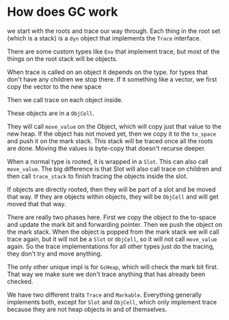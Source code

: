 * How does GC work

we start with the roots and trace our way through. Each thing in the root set (which is a stack) is a ~dyn~ object that implements the ~Trace~ interface.

There are some custom types like ~Env~ that implement trace, but most of the things on the root stack will be objects.

When trace is called on an object it depends on the type. for types that don't have any children we stop there. If it something like a vector, we first copy the vector to the new space

Then we call trace on each object inside.

These objects are in a ~ObjCell~.

They will call ~move_value~ on the Object, which will copy just that value to the new heap. If the object has not moved yet, then we copy it to the ~to_space~  and push it on the mark stack. This stack will be traced once all the roots are done. Moving the values is byte-copy that doesn't recurse deeper.

When a normal type is rooted, it is wrapped in a ~Slot~. This can also call ~move_value~. The big difference is that Slot will also call trace on children and then call ~trace_stack~ to finish tracing the objects inside the slot.

If objects are directly rooted, then they will be part of a slot and be moved that way. If they are objects within objects, they will be ~ObjCell~ and will get moved that that way.

There are really two phases here. First we copy the object to the to-space and update the mark bit and forwarding pointer. Then we push the object on the mark stack. When the object is popped from the mark stack we will call trace again, but it will not be a ~Slot~ or ~ObjCell~, so it will not call ~move_value~ again. So the trace implementations for all other types just do the tracing, they don't try and move anything.

The only other unique impl is for ~GcHeap~, which will check the mark bit first. That way we make sure we don't trace anything that has already been checked.

We have two different traits ~Trace~ and ~Markable~. Everything generally implements both, except for ~Slot~ and ~ObjCell~, which only implement trace because they are not heap objects in and of themselves.
